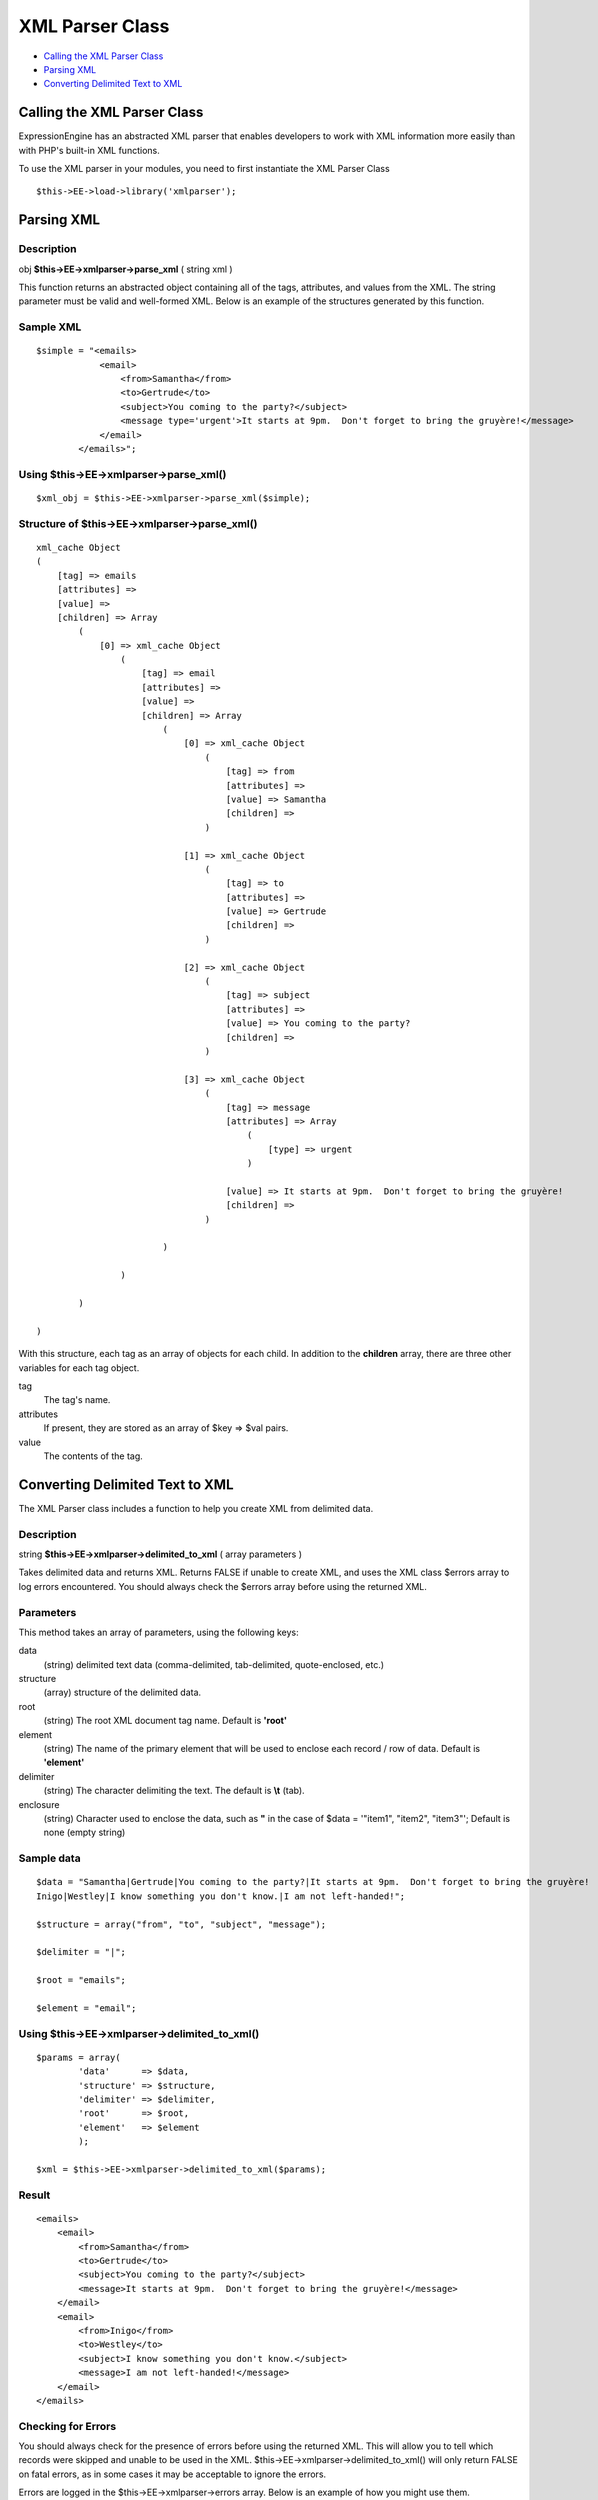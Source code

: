 XML Parser Class
================

-  `Calling the XML Parser Class <xmlparser.html#calling>`_
-  `Parsing XML <xmlparser.html#parsing_xml>`_
-  `Converting Delimited Text to XML <xmlparser.html#converting>`_

Calling the XML Parser Class
----------------------------

ExpressionEngine has an abstracted XML parser that enables developers to
work with XML information more easily than with PHP's built-in XML
functions.

To use the XML parser in your modules, you need to first instantiate the
XML Parser Class

::

    $this->EE->load->library('xmlparser'); 

Parsing XML
-----------

Description
~~~~~~~~~~~

obj **$this->EE->xmlparser->parse\_xml** ( string xml )

This function returns an abstracted object containing all of the tags,
attributes, and values from the XML. The string parameter must be valid
and well-formed XML. Below is an example of the structures generated by
this function.

Sample XML
~~~~~~~~~~

::

    $simple = "<emails>
                <email>
                    <from>Samantha</from>
                    <to>Gertrude</to>
                    <subject>You coming to the party?</subject>
                    <message type='urgent'>It starts at 9pm.  Don't forget to bring the gruyère!</message>
                </email>
            </emails>";

Using $this->EE->xmlparser->parse\_xml()
~~~~~~~~~~~~~~~~~~~~~~~~~~~~~~~~~~~~~~~~

::

    $xml_obj = $this->EE->xmlparser->parse_xml($simple);

Structure of $this->EE->xmlparser->parse\_xml()
~~~~~~~~~~~~~~~~~~~~~~~~~~~~~~~~~~~~~~~~~~~~~~~

::

    xml_cache Object
    (
        [tag] => emails
        [attributes] => 
        [value] => 
        [children] => Array
            (
                [0] => xml_cache Object
                    (
                        [tag] => email
                        [attributes] => 
                        [value] => 
                        [children] => Array
                            (
                                [0] => xml_cache Object
                                    (
                                        [tag] => from
                                        [attributes] => 
                                        [value] => Samantha
                                        [children] => 
                                    )

                                [1] => xml_cache Object
                                    (
                                        [tag] => to
                                        [attributes] => 
                                        [value] => Gertrude
                                        [children] => 
                                    )

                                [2] => xml_cache Object
                                    (
                                        [tag] => subject
                                        [attributes] => 
                                        [value] => You coming to the party?
                                        [children] => 
                                    )

                                [3] => xml_cache Object
                                    (
                                        [tag] => message
                                        [attributes] => Array
                                            (
                                                [type] => urgent
                                            )

                                        [value] => It starts at 9pm.  Don't forget to bring the gruyère!
                                        [children] => 
                                    )

                            )

                    )

            )

    )

With this structure, each tag as an array of objects for each child. In
addition to the **children** array, there are three other variables for
each tag object.

tag
    The tag's name.
attributes
    If present, they are stored as an array of $key => $val pairs.
value
    The contents of the tag.

Converting Delimited Text to XML
--------------------------------

The XML Parser class includes a function to help you create XML from
delimited data.

Description
~~~~~~~~~~~

string **$this->EE->xmlparser->delimited\_to\_xml** ( array parameters )

Takes delimited data and returns XML. Returns FALSE if unable to create
XML, and uses the XML class $errors array to log errors encountered. You
should always check the $errors array before using the returned XML.

Parameters
~~~~~~~~~~

This method takes an array of parameters, using the following keys:

data
    (string) delimited text data (comma-delimited, tab-delimited,
    quote-enclosed, etc.)
structure
    (array) structure of the delimited data.
root
    (string) The root XML document tag name. Default is **'root'**
element
    (string) The name of the primary element that will be used to
    enclose each record / row of data. Default is **'element'**
delimiter
    (string) The character delimiting the text. The default is **\\t**
    (tab).
enclosure
    (string) Character used to enclose the data, such as **"** in the
    case of $data = '"item1", "item2", "item3"'; Default is none (empty
    string)

Sample data
~~~~~~~~~~~

::

    $data = "Samantha|Gertrude|You coming to the party?|It starts at 9pm.  Don't forget to bring the gruyère!
    Inigo|Westley|I know something you don't know.|I am not left-handed!";

    $structure = array("from", "to", "subject", "message");

    $delimiter = "|";

    $root = "emails";

    $element = "email";

Using $this->EE->xmlparser->delimited\_to\_xml()
~~~~~~~~~~~~~~~~~~~~~~~~~~~~~~~~~~~~~~~~~~~~~~~~

::

    $params = array(
            'data'      => $data,
            'structure' => $structure,
            'delimiter' => $delimiter,
            'root'      => $root,
            'element'   => $element
            );
                        
    $xml = $this->EE->xmlparser->delimited_to_xml($params);

Result
~~~~~~

::

    <emails>
        <email>
            <from>Samantha</from>
            <to>Gertrude</to>
            <subject>You coming to the party?</subject>
            <message>It starts at 9pm.  Don't forget to bring the gruyère!</message>
        </email>
        <email>
            <from>Inigo</from>
            <to>Westley</to>
            <subject>I know something you don't know.</subject>
            <message>I am not left-handed!</message>
        </email>
    </emails>

Checking for Errors
~~~~~~~~~~~~~~~~~~~

You should always check for the presence of errors before using the
returned XML. This will allow you to tell which records were skipped and
unable to be used in the XML. $this->EE->xmlparser->delimited\_to\_xml()
will only return FALSE on fatal errors, as in some cases it may be
acceptable to ignore the errors.

Errors are logged in the $this->EE->xmlparser->errors array. Below is an
example of how you might use them.

::

    if ( ! empty($this->EE->xmlparser->errors))
    {
        echo "Could not convert to XML:<br /><br />";
        
        foreach ($this->EE->xmlparser->errors as $error)
        {
            echo "{$error}<br />";
            exit;
        }
    }

You can also take advantage of the show\_user\_error() method from the
Output class to generate an ExpressionEngine style error page:

::

    global $OUT;

    if ( ! empty($this->EE->xmlparser->errors))
    {
        $OUT->show_user_error('general', $this->EE->xmlparser->errors);
        exit;
    }

